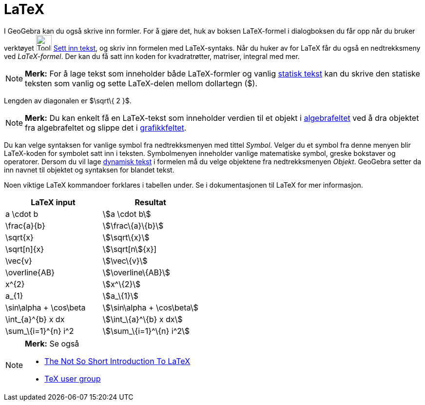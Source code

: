 = LaTeX
:page-en: LaTeX
ifdef::env-github[:imagesdir: /nb/modules/ROOT/assets/images]

I GeoGebra kan du også skrive inn formler. For å gjøre det, huk av boksen LaTeX-formel i dialogboksen du får opp når du
bruker verktøyet image:Tool_Insert_Text.gif[Tool Insert Text.gif,width=32,height=32]
xref:/tools/Sett_inn_tekst.adoc[Sett inn tekst], og skriv inn formelen med LaTeX-syntaks. Når du huker av for LaTeX får
du også en nedtrekksmeny ved _LaTeX-formel_. Der kan du få satt inn koden for kvadratrøtter, matriser, integral med mer.

[NOTE]
====

*Merk:* For å lage tekst som inneholder både LaTeX-formler og vanlig xref:/Tekster.adoc[statisk tekst] kan du skrive den
statiske teksten som vanlig og sette LaTeX-delen mellom dollartegn ($).

====

[EXAMPLE]
====

Lengden av diagonalen er $\sqrt\{ 2 }$.

====

[NOTE]
====

*Merk:* Du kan enkelt få en LaTeX-tekst som inneholder verdien til et objekt i xref:/Algebrafelt.adoc[algebrafeltet] ved
å dra objektet fra algebrafeltet og slippe det i xref:/Grafikkfelt.adoc[grafikkfeltet].

====

Du kan velge syntaksen for vanlige symbol fra nedtrekksmenyen med tittel _Symbol_. Velger du et symbol fra denne menyen
blir LaTeX-koden for symbolet satt inn i teksten. Symbolmenyen inneholder vanlige matematiske symbol, greske bokstaver
og operatorer. Dersom du vil lage xref:/Tekster.adoc[dynamisk tekst] i formelen må du velge objektene fra
nedtrekksmenyen _Objekt_. GeoGebra setter da inn navnet til objektet og syntaksen for blandet tekst.

Noen viktige LaTeX kommandoer forklares i tabellen under. Se i dokumentasjonen til LaTeX for mer informasjon.

[cols=",",options="header",]
|===
|LaTeX input |Resultat
|a \cdot b |stem:[a \cdot b]
|\frac\{a}\{b} |stem:[\frac\{a}\{b}]
|\sqrt\{x} |stem:[\sqrt\{x}]
|\sqrt[n]\{x} |stem:[\sqrt[n]\{x}]
|\vec\{v} |stem:[\vec\{v}]
|\overline\{AB} |stem:[\overline\{AB}]
|x^\{2} |stem:[x^\{2}]
|a_\{1} |stem:[a_\{1}]
|\sin\alpha + \cos\beta |stem:[\sin\alpha + \cos\beta]
|\int_\{a}^\{b} x dx |stem:[\int_\{a}^\{b} x dx]
|\sum_\{i=1}^\{n} i^2 |stem:[\sum_\{i=1}^\{n} i^2]
|===

[NOTE]
====

*Merk:* Se også

* http://folk.uio.no/knutm/mmcs2008/lshort2e.pdf[The Not So Short Introduction To LaTeX]
* http://www.tug.org[TeX user group]

====
